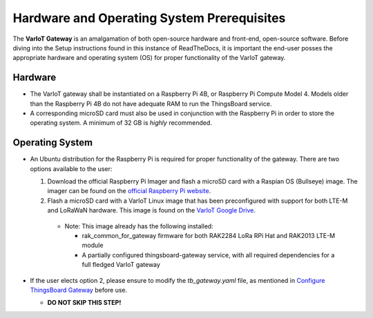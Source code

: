 Hardware and Operating System Prerequisites
===========================================

The **VarIoT Gateway** is an amalgamation of both open-source hardware and front-end, open-source software. Before diving into the Setup instructions found in this instance of ReadTheDocs, it is important 
the end-user posses the appropriate hardware and operating system (OS) for proper functionality of the VarIoT gateway.

Hardware
--------
* The VarIoT gateway shall be instantiated on a Raspberry Pi 4B, or Raspberry Pi Compute Model 4. Models older than the Raspberry Pi 4B do not have adequate RAM to run the ThingsBoard service.
* A corresponding microSD card must also be used in conjunction with the Raspberry Pi in order to store the operating system. A minimum of 32 GB is *highly* recommended.

Operating System
----------------
* An Ubuntu distribution for the Raspberry Pi is required for proper functionality of the gateway. There are two options available to the user:
 
  1. Download the official Raspberry Pi Imager and flash a microSD card with a Raspian OS (Bullseye) image. The imager can be found on the `official Raspberry Pi website <https://www.raspberrypi.com/software/>`_.
  2. Flash a microSD card with a VarIoT Linux image that has been preconfigured with support for both LTE-M and LoRaWaN hardware. This image is found on the `VarIoT Google Drive <https://drive.google.com/file/d/1JmDyyV_89n3nTgnFq6ypgmyraMQ1k05P/view?usp=share_link>`_.     
    
    * Note: This image already has the following installed:
      
      * rak_common_for_gateway firmware for both RAK2284 LoRa RPi Hat and RAK2013 LTE-M module
      * A partially configured thingsboard-gateway service, with all required dependencies for a full fledged VarIoT gateway

* If the user elects option 2, please ensure to modify the *tb_gateway.yaml* file, as mentioned in `Configure ThingsBoard Gateway <https://variot.readthedocs.io/en/latest/installation/tb-gateway.html#configure-thingsboard-gateway>`_ before use.
  
  * **DO NOT SKIP THIS STEP!**
